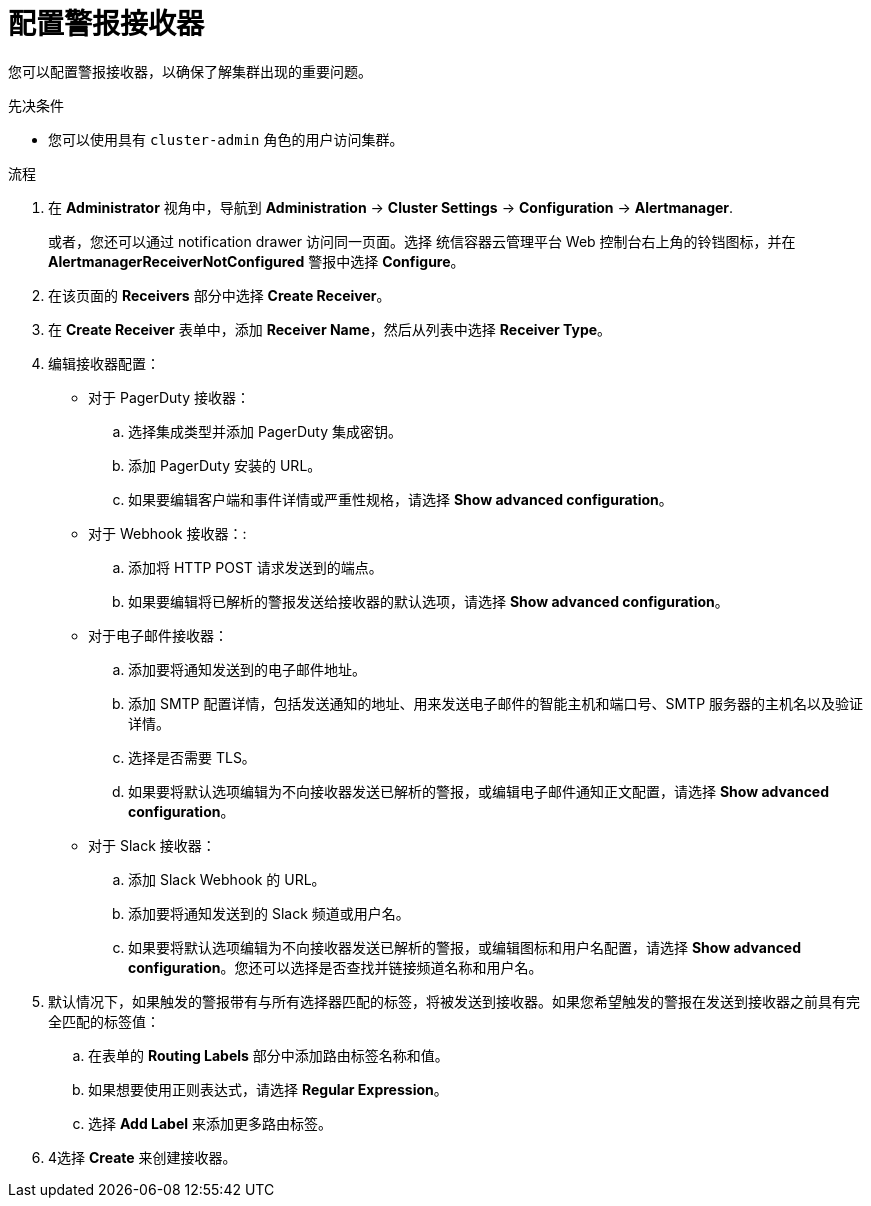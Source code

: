 // Module included in the following assemblies:
//
// * monitoring/managing-alerts.adoc
// * post_installation_configuration/configuring-alert-notifications.adoc

:_content-type: PROCEDURE
[id="configuring-alert-receivers_{context}"]
= 配置警报接收器

您可以配置警报接收器，以确保了解集群出现的重要问题。

.先决条件

* 您可以使用具有 `cluster-admin` 角色的用户访问集群。

.流程

. 在  *Administrator* 视角中，导航到 *Administration* -> *Cluster Settings* -> *Configuration* -> *Alertmanager*.
+
[注意]
====
或者，您还可以通过 notification drawer 访问同一页面。选择 统信容器云管理平台 Web 控制台右上角的铃铛图标，并在 *AlertmanagerReceiverNotConfigured* 警报中选择 *Configure*。
====

. 在该页面的 *Receivers* 部分中选择 *Create Receiver*。

. 在 *Create Receiver* 表单中，添加 *Receiver Name*，然后从列表中选择 *Receiver Type*。

. 编辑接收器配置：
+
* 对于 PagerDuty 接收器：
+
.. 选择集成类型并添加 PagerDuty 集成密钥。
+
.. 添加 PagerDuty 安装的 URL。
+
.. 如果要编辑客户端和事件详情或严重性规格，请选择 *Show advanced configuration*。
+
* 对于 Webhook 接收器：:
+
.. 添加将 HTTP POST 请求发送到的端点。
+
.. 如果要编辑将已解析的警报发送给接收器的默认选项，请选择 *Show advanced configuration*。
+
* 对于电子邮件接收器：
+
.. 添加要将通知发送到的电子邮件地址。
+
.. 添加 SMTP 配置详情，包括发送通知的地址、用来发送电子邮件的智能主机和端口号、SMTP 服务器的主机名以及验证详情。
+
.. 选择是否需要 TLS。
+
.. 如果要将默认选项编辑为不向接收器发送已解析的警报，或编辑电子邮件通知正文配置，请选择 *Show advanced configuration*。
+
* 对于 Slack 接收器：
+
.. 添加 Slack Webhook 的 URL。
+
.. 添加要将通知发送到的 Slack 频道或用户名。
+
.. 如果要将默认选项编辑为不向接收器发送已解析的警报，或编辑图标和用户名配置，请选择 *Show advanced configuration*。您还可以选择是否查找并链接频道名称和用户名。

. 默认情况下，如果触发的警报带有与所有选择器匹配的标签，将被发送到接收器。如果您希望触发的警报在发送到接收器之前具有完全匹配的标签值：
.. 在表单的 *Routing Labels* 部分中添加路由标签名称和值。
+
.. 如果想要使用正则表达式，请选择 *Regular Expression*。
+
.. 选择 *Add Label* 来添加更多路由标签。

. 4选择 *Create* 来创建接收器。
